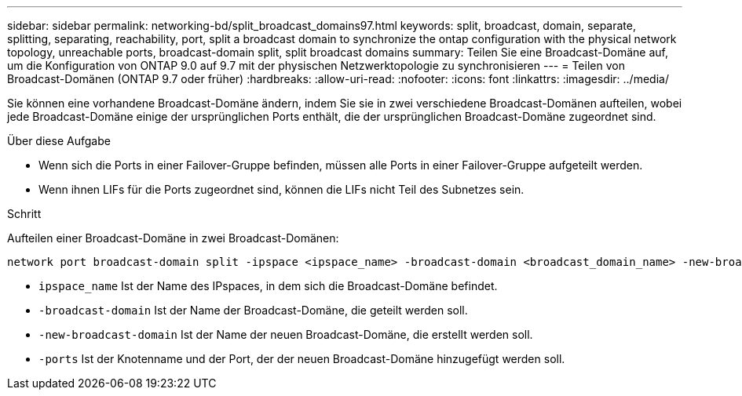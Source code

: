 ---
sidebar: sidebar 
permalink: networking-bd/split_broadcast_domains97.html 
keywords: split, broadcast, domain, separate, splitting, separating, reachability, port, split a broadcast domain to synchronize the ontap configuration with the physical network topology, unreachable ports, broadcast-domain split, split broadcast domains 
summary: Teilen Sie eine Broadcast-Domäne auf, um die Konfiguration von ONTAP 9.0 auf 9.7 mit der physischen Netzwerktopologie zu synchronisieren 
---
= Teilen von Broadcast-Domänen (ONTAP 9.7 oder früher)
:hardbreaks:
:allow-uri-read: 
:nofooter: 
:icons: font
:linkattrs: 
:imagesdir: ../media/


[role="lead"]
Sie können eine vorhandene Broadcast-Domäne ändern, indem Sie sie in zwei verschiedene Broadcast-Domänen aufteilen, wobei jede Broadcast-Domäne einige der ursprünglichen Ports enthält, die der ursprünglichen Broadcast-Domäne zugeordnet sind.

.Über diese Aufgabe
* Wenn sich die Ports in einer Failover-Gruppe befinden, müssen alle Ports in einer Failover-Gruppe aufgeteilt werden.
* Wenn ihnen LIFs für die Ports zugeordnet sind, können die LIFs nicht Teil des Subnetzes sein.


.Schritt
Aufteilen einer Broadcast-Domäne in zwei Broadcast-Domänen:

....
network port broadcast-domain split -ipspace <ipspace_name> -broadcast-domain <broadcast_domain_name> -new-broadcast-domain <broadcast_domain_name> -ports <node:port,node:port>
....
* `ipspace_name` Ist der Name des IPspaces, in dem sich die Broadcast-Domäne befindet.
* `-broadcast-domain` Ist der Name der Broadcast-Domäne, die geteilt werden soll.
* `-new-broadcast-domain` Ist der Name der neuen Broadcast-Domäne, die erstellt werden soll.
* `-ports` Ist der Knotenname und der Port, der der neuen Broadcast-Domäne hinzugefügt werden soll.

